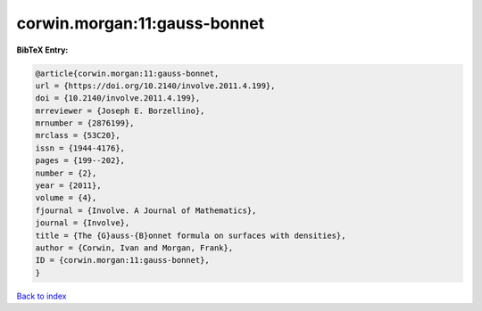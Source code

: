 corwin.morgan:11:gauss-bonnet
=============================

.. :cite:t:`corwin.morgan:11:gauss-bonnet`

.. bibliography:: ../../All.bib

**BibTeX Entry:**

.. code-block:: bibtex

   @article{corwin.morgan:11:gauss-bonnet,
   url = {https://doi.org/10.2140/involve.2011.4.199},
   doi = {10.2140/involve.2011.4.199},
   mrreviewer = {Joseph E. Borzellino},
   mrnumber = {2876199},
   mrclass = {53C20},
   issn = {1944-4176},
   pages = {199--202},
   number = {2},
   year = {2011},
   volume = {4},
   fjournal = {Involve. A Journal of Mathematics},
   journal = {Involve},
   title = {The {G}auss-{B}onnet formula on surfaces with densities},
   author = {Corwin, Ivan and Morgan, Frank},
   ID = {corwin.morgan:11:gauss-bonnet},
   }

`Back to index <../index>`_
